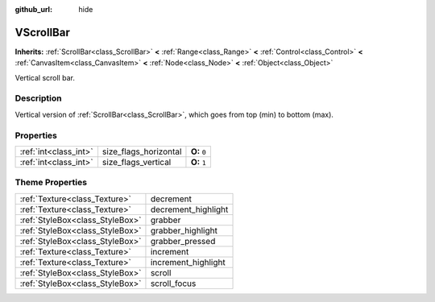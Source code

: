 :github_url: hide

.. Generated automatically by doc/tools/makerst.py in Godot's source tree.
.. DO NOT EDIT THIS FILE, but the VScrollBar.xml source instead.
.. The source is found in doc/classes or modules/<name>/doc_classes.

.. _class_VScrollBar:

VScrollBar
==========

**Inherits:** :ref:`ScrollBar<class_ScrollBar>` **<** :ref:`Range<class_Range>` **<** :ref:`Control<class_Control>` **<** :ref:`CanvasItem<class_CanvasItem>` **<** :ref:`Node<class_Node>` **<** :ref:`Object<class_Object>`

Vertical scroll bar.

Description
-----------

Vertical version of :ref:`ScrollBar<class_ScrollBar>`, which goes from top (min) to bottom (max).

Properties
----------

+-----------------------+-----------------------+--------------+
| :ref:`int<class_int>` | size_flags_horizontal | **O:** ``0`` |
+-----------------------+-----------------------+--------------+
| :ref:`int<class_int>` | size_flags_vertical   | **O:** ``1`` |
+-----------------------+-----------------------+--------------+

Theme Properties
----------------

+---------------------------------+---------------------+
| :ref:`Texture<class_Texture>`   | decrement           |
+---------------------------------+---------------------+
| :ref:`Texture<class_Texture>`   | decrement_highlight |
+---------------------------------+---------------------+
| :ref:`StyleBox<class_StyleBox>` | grabber             |
+---------------------------------+---------------------+
| :ref:`StyleBox<class_StyleBox>` | grabber_highlight   |
+---------------------------------+---------------------+
| :ref:`StyleBox<class_StyleBox>` | grabber_pressed     |
+---------------------------------+---------------------+
| :ref:`Texture<class_Texture>`   | increment           |
+---------------------------------+---------------------+
| :ref:`Texture<class_Texture>`   | increment_highlight |
+---------------------------------+---------------------+
| :ref:`StyleBox<class_StyleBox>` | scroll              |
+---------------------------------+---------------------+
| :ref:`StyleBox<class_StyleBox>` | scroll_focus        |
+---------------------------------+---------------------+

